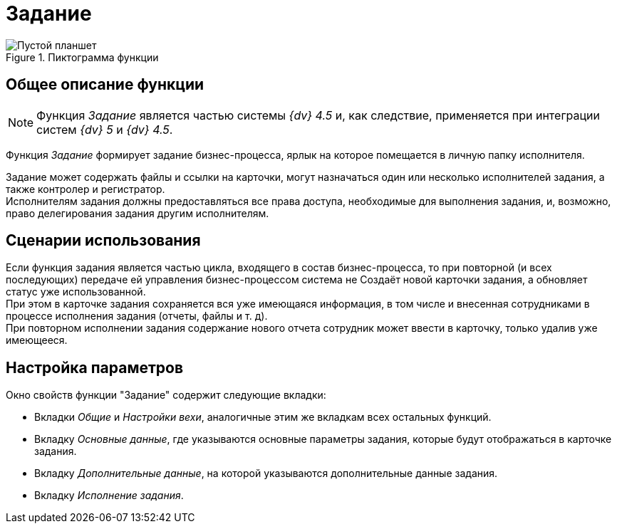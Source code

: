 = Задание

.Пиктограмма функции
image::buttons/task.png[Пустой планшет]

== Общее описание функции

[NOTE]
====
Функция _Задание_ является частью системы _{dv} 4.5_ и, как следствие, применяется при интеграции систем _{dv} 5_ и _{dv} 4.5_.
====

Функция _Задание_ формирует задание бизнес-процесса, ярлык на которое помещается в личную папку исполнителя.

Задание может содержать файлы и ссылки на карточки, могут назначаться один или несколько исполнителей задания, а также контролер и регистратор. +
Исполнителям задания должны предоставляться все права доступа, необходимые для выполнения задания, и, возможно, право делегирования задания другим исполнителям.

== Сценарии использования

Если функция задания является частью цикла, входящего в состав бизнес-процесса, то при повторной (и всех последующих) передаче ей управления бизнес-процессом система не Создаёт новой карточки задания, а обновляет статус уже использованной. +
При этом в карточке задания сохраняется вся уже имеющаяся информация, в том числе и внесенная сотрудниками в процессе исполнения задания (отчеты, файлы и т. д). +
При повторном исполнении задания содержание нового отчета сотрудник может ввести в карточку, только удалив уже имеющееся.

== Настройка параметров

.Окно свойств функции "Задание" содержит следующие вкладки:
* Вкладки _Общие_ и _Настройки вехи_, аналогичные этим же вкладкам всех остальных функций.
* Вкладку _Основные данные_, где указываются основные параметры задания, которые будут отображаться в карточке задания.
* Вкладку _Дополнительные данные_, на которой указываются дополнительные данные задания.
* Вкладку _Исполнение задания_.
